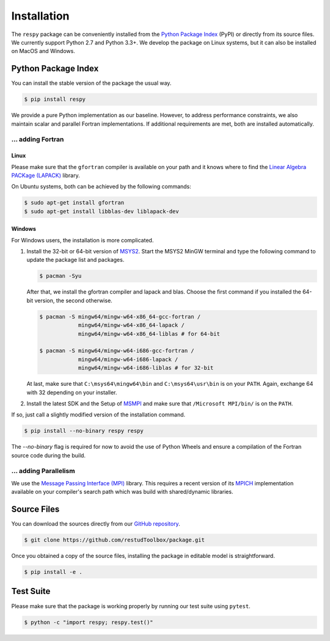 Installation
============

The ``respy`` package can be conveniently installed from the `Python Package Index
<https://pypi.org/>`_ (PyPI) or directly from its source files. We currently
support Python 2.7 and Python 3.3+. We develop the package on Linux systems, but it can
also be installed on MacOS and Windows.

Python Package Index
--------------------

You can install the stable version of the package the usual way.

.. code-block:: bash

   $ pip install respy

We provide a pure Python implementation as our baseline. However, to address performance
constraints, we also maintain scalar and parallel Fortran implementations. If additional
requirements are met, both are installed automatically.

... adding Fortran
^^^^^^^^^^^^^^^^^^

Linux
"""""

Please make sure that the ``gfortran`` compiler is available on your path and it knows
where to find the `Linear Algebra PACKage (LAPACK) <http://www.netlib.org/lapack/>`_
library.

On Ubuntu systems, both can be achieved by the following commands:

.. code-block:: bash

    $ sudo apt-get install gfortran
    $ sudo apt-get install libblas-dev liblapack-dev

Windows
"""""""

For Windows users, the installation is more complicated.

1. Install the 32-bit or 64-bit version of `MSYS2 <https://www.msys2.org/>`_. Start the
   MSYS2 MinGW terminal and type the following command to update the package list and
   packages.

   .. code-block:: bash

       $ pacman -Syu

   After that, we install the gfortran compiler and lapack and blas. Choose the first
   command if you installed the 64-bit version, the second otherwise.

   .. code-block:: bash

       $ pacman -S mingw64/mingw-w64-x86_64-gcc-fortran /
                   mingw64/mingw-w64-x86_64-lapack /
                   mingw64/mingw-w64-x86_64-liblas # for 64-bit

       $ pacman -S mingw64/mingw-w64-i686-gcc-fortran /
                   mingw64/mingw-w64-i686-lapack /
                   mingw64/mingw-w64-i686-liblas # for 32-bit

   At last, make sure that ``C:\msys64\mingw64\bin`` and ``C:\msys64\usr\bin`` is on
   your ``PATH``. Again, exchange 64 with 32 depending on your installer.

2. Install the latest SDK and the Setup of `MSMPI
   <https://github.com/Microsoft/Microsoft-MPI/releases>`_ and make sure that
   ``/Microsoft MPI/bin/`` is on the ``PATH``.

If so, just call a slightly modified version of the installation command.

.. code-block:: bash

   $ pip install --no-binary respy respy

The *--no-binary* flag is required for now to avoid the use of Python Wheels and ensure
a compilation of the Fortran source code during the build.

... adding Parallelism
^^^^^^^^^^^^^^^^^^^^^^

We use the `Message Passing Interface (MPI) <https://www.mpi-forum.org/>`_ library. This
requires a recent version of its `MPICH <https://www.mpich.org/>`_ implementation
available on your compiler's search path which was build with shared/dynamic libraries.

Source Files
------------

You can download the sources directly from our `GitHub repository
<https://github.com/OpenSourceEconomics/respy>`_.

.. code-block:: bash

   $ git clone https://github.com/restudToolbox/package.git

Once you obtained a copy of the source files, installing the package in editable model
is straightforward.

.. code-block:: bash

   $ pip install -e .

Test Suite
----------

Please make sure that the package is working properly by running our test suite using
``pytest``.

.. code-block:: bash

  $ python -c "import respy; respy.test()"
